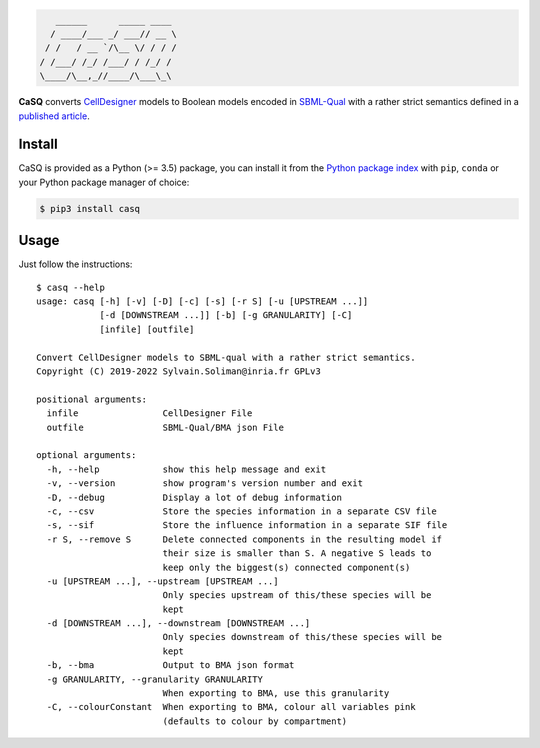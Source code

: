 .. code::

       ______      _____ ____ 
      / ____/___ _/ ___// __ \
     / /   / __ `/\__ \/ / / /
    / /___/ /_/ /___/ / /_/ / 
    \____/\__,_//____/\___\_\ 

|pipeline status| |coverage report| |black| |rtd| |gpl|

|pypi-version| |pypi-python| |pypi-wheel| |pypi-downloads| |deps|

.. |pipeline status| image:: https://gitlab.inria.fr/soliman/casq/badges/master/pipeline.svg
   :target: https://gitlab.inria.fr/soliman/casq/commits/master
   :alt: pipeline status

.. |coverage report| image:: https://gitlab.inria.fr/soliman/casq/badges/master/coverage.svg
   :target: https://gitlab.inria.fr/soliman/casq/commits/master
   :alt: coverage report

.. |black| image:: https://img.shields.io/badge/code%20style-black-000000.svg
   :target: https://github.com/python/black
   :alt: Code style: black

.. |rtd| image:: https://readthedocs.org/projects/casq/badge/?version=latest
   :target: https://casq.readthedocs.io/en/latest/?badge=latest
   :alt: Documentation Status

.. |gpl| image:: https://img.shields.io/pypi/l/casq
   :target: https://gitlab.inria.fr/soliman/casq/raw/master/LICENSE
   :alt: PyPI - License

.. |pypi-version| image:: https://img.shields.io/pypi/v/casq
   :target: https://pypi.org/project/casq/
   :alt: PyPI

.. |pypi-python| image:: https://img.shields.io/pypi/pyversions/casq
   :alt: PyPI - Python Version
   :target: https://pypi.org/project/casq/

.. |pypi-wheel| image:: https://img.shields.io/pypi/wheel/casq
   :target: https://pypi.org/project/casq/
   :alt: PyPI - Wheel

.. |pypi-downloads| image:: https://img.shields.io/pypi/dm/casq
   :target: https://pypi.org/project/casq/
   :alt: PyPI - Downloads

.. |deps| image:: https://img.shields.io/librariesio/release/pypi/casq
   :target: https://pypi.org/project/casq/
   :alt: Libraries.io dependency status for latest release

**CaSQ** converts `CellDesigner`_ models to Boolean models encoded in
`SBML-Qual`_ with a rather strict semantics defined in a
`published article`_.

.. _`CellDesigner`: http://celldesigner.org
.. _`SBML-Qual`: http://sbml.org
.. _`published article`: https://academic.oup.com/bioinformatics/article/36/16/4473/5836892

Install
=======

CaSQ is provided as a Python (>= 3.5) package, you can install it from the `Python package index`_ with ``pip``, ``conda`` or your Python package manager of choice:

.. _`Python package index`: https://pypi.org/project/casq/

.. code:: bash

   $ pip3 install casq

Usage
=====

Just follow the instructions::

   $ casq --help
   usage: casq [-h] [-v] [-D] [-c] [-s] [-r S] [-u [UPSTREAM ...]]
               [-d [DOWNSTREAM ...]] [-b] [-g GRANULARITY] [-C]
               [infile] [outfile]

   Convert CellDesigner models to SBML-qual with a rather strict semantics.
   Copyright (C) 2019-2022 Sylvain.Soliman@inria.fr GPLv3

   positional arguments:
     infile                CellDesigner File
     outfile               SBML-Qual/BMA json File

   optional arguments:
     -h, --help            show this help message and exit
     -v, --version         show program's version number and exit
     -D, --debug           Display a lot of debug information
     -c, --csv             Store the species information in a separate CSV file
     -s, --sif             Store the influence information in a separate SIF file
     -r S, --remove S      Delete connected components in the resulting model if
                           their size is smaller than S. A negative S leads to
                           keep only the biggest(s) connected component(s)
     -u [UPSTREAM ...], --upstream [UPSTREAM ...]
                           Only species upstream of this/these species will be
                           kept
     -d [DOWNSTREAM ...], --downstream [DOWNSTREAM ...]
                           Only species downstream of this/these species will be
                           kept
     -b, --bma             Output to BMA json format
     -g GRANULARITY, --granularity GRANULARITY
                           When exporting to BMA, use this granularity
     -C, --colourConstant  When exporting to BMA, colour all variables pink
                           (defaults to colour by compartment)
